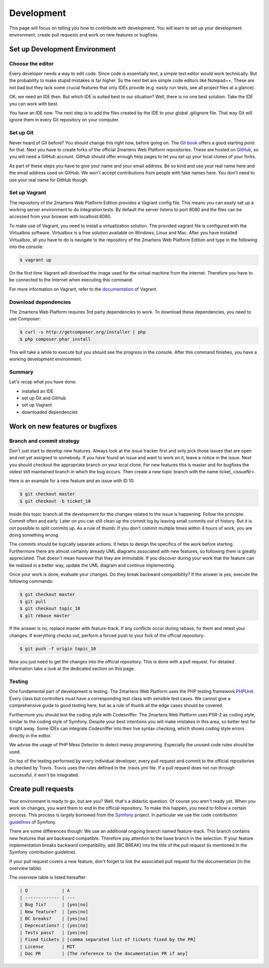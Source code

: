 .. index::
   single: Development

Development
===========

This page will focus on telling you how to contribute with development.
You will learn to set up your development environment, create pull requests
and work on new features or bugfixes.

Set up Development Environment
------------------------------

Choose the editor
~~~~~~~~~~~~~~~~~

Every developer needs a way to edit code. Since code is essentially text, a
simple text editor would work technically. But the probability to make
stupid mistakes is far higher. So the next bet are simple code editors like
Notepad++, These are not bad but they lack some crucial features that only
IDEs provide (e.g. easily run tests, see all project files at a glance).

OK, we need an IDE then. But which IDE is suited best to our situation? Well,
there is no one best solution. Take the IDE you can work with best.

You have an IDE now. The next step is to add the files created by the IDE to
your global .gitignore file. That way Git will ignore them in every Git repository
on your computer.

Set up Git
~~~~~~~~~~

Never heard of Git before? You should change this right now, before going on.
The `Git book`_ offers a good starting point for that. Next you have to create
forks of the official 2martens Web Platform repositories. These are hosted on `GitHub`_,
so you will need a GitHub account. GitHub should offer enough help pages to let you
set up your local clones of your forks.

As part of these steps you have to give your name and your email address. Be so kind
and use your real name here and the email address used on GitHub. We won't accept
contributions from people with fake names here. You don't need to use your real name
for GitHub though.

Set up Vagrant
~~~~~~~~~~~~~~

The repository of the 2martens Web Platform Edition provides a Vagrant config
file. This means you can easily set up a working server environment to do integration
tests. By default the server listens to port 8080 and the files can be accessed from
your browser with localhost:8080.

To make use of Vagrant, you need to install a virtualization solution. The provided
vagrant file is configured with the Virtualbox software. Virtualbox is a free solution
available on Windows, Linux and Mac. After you have installed Virtualbox, all you have
to do is navigate to the repository of the 2martens Web Platform Edition and type in the
following into the console:

.. code-block:: bash

   $ vagrant up

On the first time Vagrant will download the image used for the virtual machine from the
internet. Therefore you have to be connected to the internet when executing this command.

For more information on Vagrant, refer to the `documentation`_ of Vagrant.

Download dependencies
~~~~~~~~~~~~~~~~~~~~~

The 2martens Web Platform requires 3rd party dependencies to work. To download these
dependencies, you need to use Composer:

.. code-block:: bash

   $ curl -s http://getcomposer.org/installer | php
   $ php composer.phar install

This will take a while to execute but you should see the progress in the console.
After this command finishes, you have a working development environment.

Summary
~~~~~~~

Let's recap what you have done:

* installed an IDE
* set up Git and GitHub
* set up Vagrant
* downloaded dependencies

Work on new features or bugfixes
--------------------------------

Branch and commit strategy
~~~~~~~~~~~~~~~~~~~~~~~~~~

Don't just start to develop new features. Always look at the issue tracker first
and only pick those issues that are open and not yet assigned to somebody. If you
have found an issue and want to work on it, leave a notice in the issue. Next you
should checkout the appropriate branch on your local clone. For new features this
is master and for bugfixes the oldest still maintained branch in which the bug occurs.
Then create a new topic branch with the name ticket_<issueNr>.

Here is an example for a new feature and an issue with ID 10:

.. code-block:: bash

   $ git checkout master
   $ git checkout -b ticket_10

Inside this topic branch all the development for the changes related to the issue
is happening. Follow the principle: Commit often and early. Later on you can still
clean up the commit log by leaving small commits out of history. But it is not possible
to split commits up. As a rule of thumb: If you don't commit multiple times within
4 hours of work, you are doing something wrong.

The commits should be logically separate actions. It helps to design the specifics
of the work before starting. Furthermore there are almost certainly already UML
diagrams associated with new features, so following them is greatly appreciated.
That doesn't mean however that they are immutable. If you discover during your work
that the feature can be realised in a better way, update the UML diagram and continue
implementing.

Once your work is done, evaluate your changes. Do they break backward compatibility?
If the answer is yes, execute the following commands:

.. code-block:: bash

   $ git checkout master
   $ git pull
   $ git checkout topic_10
   $ git rebase master

If the answer is no, replace master with feature-track. If any conflicts occur
during rebase, fix them and retest your changes. If everything checks out,
perform a forced push to your fork of the official repository:

.. code-block:: bash

   $ git push -f origin topic_10

Now you just need to get the changes into the official repository.
This is done with a pull request. For detailed information take a look
at the dedicated section on this page.

Testing
~~~~~~~

One fundamental part of development is testing. The 2martens Web Platform
uses the PHP testing framework `PHPUnit`_. Every class but controllers
must have a corresponding test class with sensible test cases. We cannot give a
comprehensive guide to good testing here, but as a rule of thumb all the edge
cases should be covered.

Furthermore you should test the coding style with Codesniffer. The 2martens
Web Platform uses PSR-2 as coding style, similar to the coding style of Symfony.
Despite your best intentions you will make mistakes in this area, so better test
for it right away. Some IDEs can integrate Codesniffer into their live syntax
checking, which shows coding style errors directly in the editor.

We advise the usage of PHP Mess Detector to detect messy programming. Especially
the unused code rules should be used.

On top of the testing performed by every individual developer, every pull request
and commit to the official repositories is checked by Travis. Travis uses the rules
defined in the .travis.yml file. If a pull request does not run through successful,
it won't be integrated.

Create pull requests
--------------------

Your environment is ready to go, but are you? Well, that's a didactic question.
Of course you aren't ready yet. When you work on changes, you want them to end
in the official repository. To make this happen, you need to follow a certain
process. This process is largely borrowed from the `Symfony`_ project. In particular
we use the code contribution `guidelines`_ of Symfony.

There are some differences though: We use an additional ongoing branch named
feature-track. This branch contains new features that are backward compatible.
Therefore pay attention to the base branch in the selection. If your feature
implementation breaks backward compatibility, add [BC BREAK] into the title
of the pull request (is mentioned in the Symfony contribution guideline).

If your pull request covers a new feature, don't forget to link the associated
pull request for the documentation (in the overview table).

The overview table is listed hereafter:

.. code-block:: text

   | Q             | A
   | ------------- | ---
   | Bug fix?      | [yes|no]
   | New feature?  | [yes|no]
   | BC breaks?    | [yes|no]
   | Deprecations? | [yes|no]
   | Tests pass?   | [yes|no]
   | Fixed tickets | [comma separated list of tickets fixed by the PR]
   | License       | MIT
   | Doc PR        | [The reference to the documentation PR if any]

.. _`Git book`: http://git-scm.com
.. _`GitHub`: https://github.com
.. _`documentation`: http://TODO
.. _`Symfony`: http://symfony.com
.. _`PHPUnit`: TODO
.. _`guidelines`: http://symfony.com/doc/current/contributing/code/index.html
